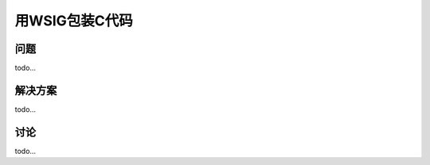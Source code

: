 ==============================
用WSIG包装C代码
==============================

----------
问题
----------
todo...

----------
解决方案
----------
todo...

----------
讨论
----------
todo...